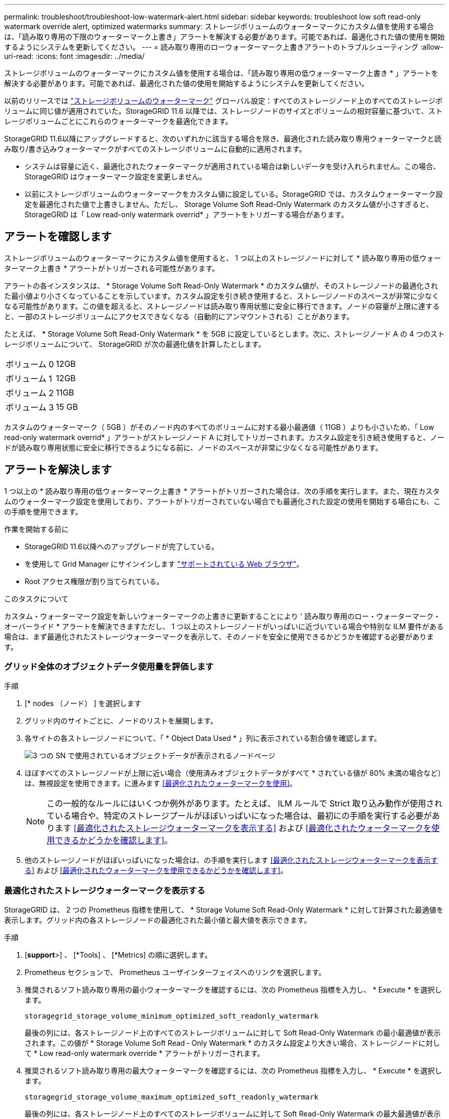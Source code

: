---
permalink: troubleshoot/troubleshoot-low-watermark-alert.html 
sidebar: sidebar 
keywords: troubleshoot low soft read-only watermark override alert, optimized watermarks 
summary: ストレージボリュームのウォーターマークにカスタム値を使用する場合は、「読み取り専用の下限のウォーターマーク上書き」アラートを解決する必要があります。可能であれば、最適化された値の使用を開始するようにシステムを更新してください。 
---
= 読み取り専用のローウォーターマーク上書きアラートのトラブルシューティング
:allow-uri-read: 
:icons: font
:imagesdir: ../media/


[role="lead"]
ストレージボリュームのウォーターマークにカスタム値を使用する場合は、「読み取り専用の低ウォーターマーク上書き * 」アラートを解決する必要があります。可能であれば、最適化された値の使用を開始するようにシステムを更新してください。

以前のリリースでは link:../admin/what-storage-volume-watermarks-are.html["ストレージボリュームのウォーターマーク"] グローバル設定：すべてのストレージノード上のすべてのストレージボリュームに同じ値が適用されていた。StorageGRID 11.6 以降では、ストレージノードのサイズとボリュームの相対容量に基づいて、ストレージボリュームごとにこれらのウォーターマークを最適化できます。

StorageGRID 11.6以降にアップグレードすると、次のいずれかに該当する場合を除き、最適化された読み取り専用ウォーターマークと読み取り/書き込みウォーターマークがすべてのストレージボリュームに自動的に適用されます。

* システムは容量に近く、最適化されたウォーターマークが適用されている場合は新しいデータを受け入れられません。この場合、 StorageGRID はウォーターマーク設定を変更しません。
* 以前にストレージボリュームのウォーターマークをカスタム値に設定している。StorageGRID では、カスタムウォーターマーク設定を最適化された値で上書きしません。ただし、 Storage Volume Soft Read-Only Watermark のカスタム値が小さすぎると、 StorageGRID は「 Low read-only watermark overrid* 」アラートをトリガーする場合があります。




== アラートを確認します

ストレージボリュームのウォーターマークにカスタム値を使用すると、 1 つ以上のストレージノードに対して * 読み取り専用の低ウォーターマーク上書き * アラートがトリガーされる可能性があります。

アラートの各インスタンスは、 * Storage Volume Soft Read-Only Watermark * のカスタム値が、そのストレージノードの最適化された最小値より小さくなっていることを示しています。カスタム設定を引き続き使用すると、ストレージノードのスペースが非常に少なくなる可能性があります。この値を超えると、ストレージノードは読み取り専用状態に安全に移行できます。ノードの容量が上限に達すると、一部のストレージボリュームにアクセスできなくなる（自動的にアンマウントされる）ことがあります。

たとえば、 * Storage Volume Soft Read-Only Watermark * を 5GB に設定しているとします。次に、ストレージノード A の 4 つのストレージボリュームについて、 StorageGRID が次の最適化値を計算したとします。

[cols="2a,1a"]
|===


 a| 
ボリューム 0
 a| 
12GB



 a| 
ボリューム 1
 a| 
12GB



 a| 
ボリューム 2
 a| 
11GB



 a| 
ボリューム 3
 a| 
15 GB

|===
カスタムのウォーターマーク（ 5GB ）がそのノード内のすべてのボリュームに対する最小最適値（ 11GB ）よりも小さいため、「 Low read-only watermark overrid* 」アラートがストレージノード A に対してトリガーされます。カスタム設定を引き続き使用すると、ノードが読み取り専用状態に安全に移行できるようになる前に、ノードのスペースが非常に少なくなる可能性があります。



== アラートを解決します

1 つ以上の * 読み取り専用の低ウォーターマーク上書き * アラートがトリガーされた場合は、次の手順を実行します。また、現在カスタムのウォーターマーク設定を使用しており、アラートがトリガーされていない場合でも最適化された設定の使用を開始する場合にも、この手順を使用できます。

.作業を開始する前に
* StorageGRID 11.6以降へのアップグレードが完了している。
* を使用して Grid Manager にサインインします link:../admin/web-browser-requirements.html["サポートされている Web ブラウザ"]。
* Root アクセス権限が割り当てられている。


.このタスクについて
カスタム・ウォーターマーク設定を新しいウォーターマークの上書きに更新することにより ' 読み取り専用のロー・ウォーターマーク・オーバーライド * アラートを解決できますただし、 1 つ以上のストレージノードがいっぱいに近づいている場合や特別な ILM 要件がある場合は、まず最適化されたストレージウォーターマークを表示して、そのノードを安全に使用できるかどうかを確認する必要があります。



=== グリッド全体のオブジェクトデータ使用量を評価します

.手順
. [* nodes （ノード） ] を選択します
. グリッド内のサイトごとに、ノードのリストを展開します。
. 各サイトの各ストレージノードについて、「 * Object Data Used * 」列に表示されている割合値を確認します。
+
image::../media/nodes_page_object_data_used_with_alert.png[3 つの SN で使用されているオブジェクトデータが表示されるノードページ]

. ほぼすべてのストレージノードが上限に近い場合（使用済みオブジェクトデータがすべて * されている値が 80% 未満の場合など）は、無視設定を使用できます。に進みます <<最適化されたウォーターマークを使用>>。
+

NOTE: この一般的なルールにはいくつか例外があります。たとえば、 ILM ルールで Strict 取り込み動作が使用されている場合や、特定のストレージプールがほぼいっぱいになった場合は、最初にの手順を実行する必要があります <<最適化されたストレージウォーターマークを表示する>> および <<最適化されたウォーターマークを使用できるかどうかを確認します>>。

. 他のストレージノードがほぼいっぱいになった場合は、の手順を実行します <<最適化されたストレージウォーターマークを表示する>> および <<最適化されたウォーターマークを使用できるかどうかを確認します>>。




=== 最適化されたストレージウォーターマークを表示する

StorageGRID は、 2 つの Prometheus 指標を使用して、 * Storage Volume Soft Read-Only Watermark * に対して計算された最適値を表示します。グリッド内の各ストレージノードの最適化された最小値と最大値を表示できます。

.手順
. [*support*>] 、 [*Tools] 、 [*Metrics] の順に選択します。
. Prometheus セクションで、 Prometheus ユーザインターフェイスへのリンクを選択します。
. 推奨されるソフト読み取り専用の最小ウォーターマークを確認するには、次の Prometheus 指標を入力し、 * Execute * を選択します。
+
`storagegrid_storage_volume_minimum_optimized_soft_readonly_watermark`

+
最後の列には、各ストレージノード上のすべてのストレージボリュームに対して Soft Read-Only Watermark の最小最適値が表示されます。この値が * Storage Volume Soft Read ‐ Only Watermark * のカスタム設定より大きい場合、ストレージノードに対して * Low read-only watermark override * アラートがトリガーされます。

. 推奨されるソフト読み取り専用の最大ウォーターマークを確認するには、次の Prometheus 指標を入力し、 * Execute * を選択します。
+
`storagegrid_storage_volume_maximum_optimized_soft_readonly_watermark`

+
最後の列には、各ストレージノード上のすべてのストレージボリュームに対して Soft Read-Only Watermark の最大最適値が表示されます。

. [[maximum_optimized_value] 各ストレージノードの最適化された最大値をメモします。




=== 最適化されたウォーターマークを使用できるかどうかを確認します

.手順
. [* nodes （ノード） ] を選択します
. オンラインのストレージノードごとに上記の手順を繰り返します。
+
.. [*_Storage Node_*>* Storage*] を選択します。
.. [Object Stores] テーブルまで下にスクロールします。
.. 各オブジェクトストア（ボリューム）の Available * 値を、そのストレージノード用にメモした最大最適ウォーターマークと比較します。


. 各オンラインストレージノード上の少なくとも 1 つのボリュームに、そのノードの最大最適ウォーターマークを超える使用可能なスペースがある場合は、に進みます <<最適化されたウォーターマークを使用>> 最適化されたウォーターマークの使用を開始します。
+
それ以外の場合は、できるだけ早くグリッドを拡張してください。または link:../expand/adding-storage-volumes-to-storage-nodes.html["ストレージボリュームを追加します"] を既存のノードまたはに追加します link:../expand/adding-grid-nodes-to-existing-site-or-adding-new-site.html["新しいストレージノードを追加します"]。次に、に進みます <<最適化されたウォーターマークを使用>> ウォーターマークの設定を更新します。

. ストレージボリュームのウォーターマークにカスタム値を引き続き使用する必要がある場合は、 link:../monitor/silencing-alert-notifications.html["無音"] または link:../monitor/disabling-alert-rules.html["- 無効にします"] 「 * 読み取り専用のロー・ウォーターマーク・オーバーライド * 」アラート。
+

NOTE: 各ストレージノード上の各ストレージボリュームには、同じカスタムのウォーターマーク値が適用されます。ストレージボリュームのウォーターマーク原因 に推奨よりも小さい値を使用すると、ノードの容量に達したときに一部のストレージボリュームにアクセスできなくなる（自動的にアンマウントされる）ことがあります。





=== 最適化されたウォーターマークを使用

.手順
. 「 * configuration * > * System * > * Storage options * 」に移動します。
. Storage Options （ストレージオプション）メニューから * Configuration * （設定 * ）を選択します。
. 3 つのウォーターマークのオーバーライドをすべて 0 に変更します。
. 「 * 変更を適用する * 」を選択します。


ストレージノードのサイズとボリュームの相対容量に基づいて、ストレージボリュームごとに最適化されたストレージボリュームのウォーターマーク設定が有効になりました。

image::../media/storage-volume-watermark-overrides.png[ストレージボリュームのウォーターマークが無効になります]
